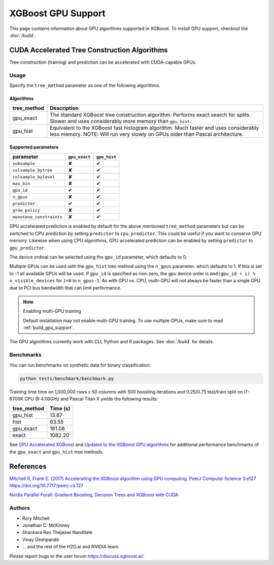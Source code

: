 ###################
XGBoost GPU Support
###################

This page contains information about GPU algorithms supported in XGBoost.
To install GPU support, checkout the :doc:`/build`.

*********************************************
CUDA Accelerated Tree Construction Algorithms
*********************************************
Tree construction (training) and prediction can be accelerated with CUDA-capable GPUs.

Usage
=====
Specify the ``tree_method`` parameter as one of the following algorithms. 

Algorithms
----------

+--------------+-----------------------------------------------------------------------------------------------------------------------------------------------------------------------+
| tree_method  | Description                                                                                                                                                           |
+==============+=======================================================================================================================================================================+
| gpu_exact    | The standard XGBoost tree construction algorithm. Performs exact search for splits. Slower and uses considerably more memory than ``gpu_hist``.                       |
+--------------+-----------------------------------------------------------------------------------------------------------------------------------------------------------------------+
| gpu_hist     | Equivalent to the XGBoost fast histogram algorithm. Much faster and uses considerably less memory. NOTE: Will run very slowly on GPUs older than Pascal architecture. |
+--------------+-----------------------------------------------------------------------------------------------------------------------------------------------------------------------+

Supported parameters 
--------------------

.. |tick| unicode:: U+2714 
.. |cross| unicode:: U+2718 

+--------------------------+---------------+--------------+
| parameter                | ``gpu_exact`` | ``gpu_hist`` |
+==========================+===============+==============+
| ``subsample``            | |cross|       | |tick|       |
+--------------------------+---------------+--------------+
| ``colsample_bytree``     | |cross|       | |tick|       |
+--------------------------+---------------+--------------+
| ``colsample_bylevel``    | |cross|       | |tick|       |
+--------------------------+---------------+--------------+
| ``max_bin``              | |cross|       | |tick|       |
+--------------------------+---------------+--------------+
| ``gpu_id``               | |tick|        | |tick|       |
+--------------------------+---------------+--------------+
| ``n_gpus``               | |cross|       | |tick|       |
+--------------------------+---------------+--------------+
| ``predictor``            | |tick|        | |tick|       |
+--------------------------+---------------+--------------+
| ``grow_policy``          | |cross|       | |tick|       |
+--------------------------+---------------+--------------+
| ``monotone_constraints`` | |cross|       | |tick|       |
+--------------------------+---------------+--------------+

GPU accelerated prediction is enabled by default for the above mentioned ``tree_method`` parameters but can be switched to CPU prediction by setting ``predictor`` to ``cpu_predictor``. This could be useful if you want to conserve GPU memory. Likewise when using CPU algorithms, GPU accelerated prediction can be enabled by setting ``predictor`` to ``gpu_predictor``.

The device ordinal can be selected using the ``gpu_id`` parameter, which defaults to 0.

Multiple GPUs can be used with the ``gpu_hist`` tree method using the ``n_gpus`` parameter. which defaults to 1. If this is set to -1 all available GPUs will be used.  If ``gpu_id`` is specified as non-zero, the gpu device order is ``mod(gpu_id + i) % n_visible_devices`` for ``i=0`` to ``n_gpus-1``.  As with GPU vs. CPU, multi-GPU will not always be faster than a single GPU due to PCI bus bandwidth that can limit performance.

.. note:: Enabling multi-GPU training

  Default installation may not enable multi-GPU training. To use multiple GPUs, make sure to read :ref:`build_gpu_support`.

The GPU algorithms currently work with CLI, Python and R packages. See :doc:`/build` for details.

.. code-block:: python
  :caption: Python example

  param['gpu_id'] = 0
  param['max_bin'] = 16
  param['tree_method'] = 'gpu_hist'

Benchmarks
==========
You can run benchmarks on synthetic data for binary classification:

.. code-block:: bash

  python tests/benchmark/benchmark.py

Training time time on 1,000,000 rows x 50 columns with 500 boosting iterations and 0.25/0.75 test/train split on i7-6700K CPU @ 4.00GHz and Pascal Titan X yields the following results:

+--------------+----------+
| tree_method  | Time (s) |
+==============+==========+
| gpu_hist     | 13.87    |
+--------------+----------+
| hist         | 63.55    |
+--------------+----------+
| gpu_exact    | 161.08   |
+--------------+----------+
| exact        | 1082.20  |
+--------------+----------+

See `GPU Accelerated XGBoost <https://xgboost.ai/2016/12/14/GPU-accelerated-xgboost.html>`_ and `Updates to the XGBoost GPU algorithms <https://xgboost.ai/2018/07/04/gpu-xgboost-update.html>`_ for additional performance benchmarks of the ``gpu_exact`` and ``gpu_hist`` tree methods.

**********
References
**********
`Mitchell R, Frank E. (2017) Accelerating the XGBoost algorithm using GPU computing. PeerJ Computer Science 3:e127 https://doi.org/10.7717/peerj-cs.127 <https://peerj.com/articles/cs-127/>`_

`Nvidia Parallel Forall: Gradient Boosting, Decision Trees and XGBoost with CUDA <https://devblogs.nvidia.com/parallelforall/gradient-boosting-decision-trees-xgboost-cuda/>`_

Authors
=======
* Rory Mitchell
* Jonathan C. McKinney
* Shankara Rao Thejaswi Nanditale
* Vinay Deshpande
* ... and the rest of the H2O.ai and NVIDIA team.

Please report bugs to the user forum https://discuss.xgboost.ai/.

